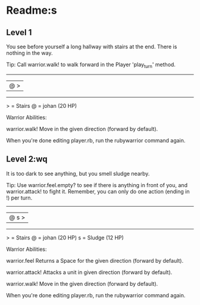 


* Readme:s
** Level 1

You see before yourself a long hallway with stairs at the end. There is nothing in the way.

Tip: Call warrior.walk! to walk forward in the Player 'play_turn' method.

 --------
|@      >|
 --------

  > = Stairs
  @ = johan (20 HP)


Warrior Abilities:

  warrior.walk!
    Move in the given direction (forward by default).


When you're done editing player.rb, run the rubywarrior command again.
** Level 2:wq


It is too dark to see anything, but you smell sludge nearby.

Tip: Use warrior.feel.empty? to see if there is anything in front of you, and warrior.attack! to fight it. Remember, you can only do one action (ending in !) per turn.

 --------
|@   s  >|
 --------

  > = Stairs
  @ = johan (20 HP)
  s = Sludge (12 HP)


Warrior Abilities:

  warrior.feel
    Returns a Space for the given direction (forward by default).

  warrior.attack!
    Attacks a unit in given direction (forward by default).

  warrior.walk!
    Move in the given direction (forward by default).


When you're done editing player.rb, run the rubywarrior command again.
